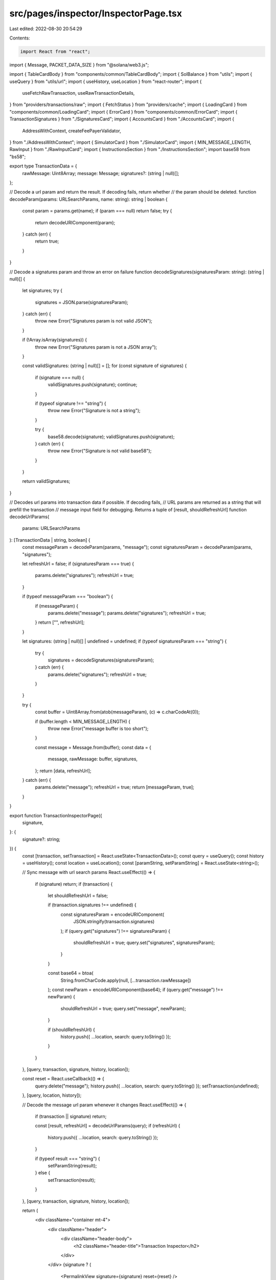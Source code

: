 src/pages/inspector/InspectorPage.tsx
=====================================

Last edited: 2022-08-30 20:54:29

Contents:

.. code-block:: tsx

    import React from "react";
import { Message, PACKET_DATA_SIZE } from "@solana/web3.js";

import { TableCardBody } from "components/common/TableCardBody";
import { SolBalance } from "utils";
import { useQuery } from "utils/url";
import { useHistory, useLocation } from "react-router";
import {
  useFetchRawTransaction,
  useRawTransactionDetails,
} from "providers/transactions/raw";
import { FetchStatus } from "providers/cache";
import { LoadingCard } from "components/common/LoadingCard";
import { ErrorCard } from "components/common/ErrorCard";
import { TransactionSignatures } from "./SignaturesCard";
import { AccountsCard } from "./AccountsCard";
import {
  AddressWithContext,
  createFeePayerValidator,
} from "./AddressWithContext";
import { SimulatorCard } from "./SimulatorCard";
import { MIN_MESSAGE_LENGTH, RawInput } from "./RawInputCard";
import { InstructionsSection } from "./InstructionsSection";
import base58 from "bs58";

export type TransactionData = {
  rawMessage: Uint8Array;
  message: Message;
  signatures?: (string | null)[];
};

// Decode a url param and return the result. If decoding fails, return whether
// the param should be deleted.
function decodeParam(params: URLSearchParams, name: string): string | boolean {
  const param = params.get(name);
  if (param === null) return false;
  try {
    return decodeURIComponent(param);
  } catch (err) {
    return true;
  }
}

// Decode a signatures param and throw an error on failure
function decodeSignatures(signaturesParam: string): (string | null)[] {
  let signatures;
  try {
    signatures = JSON.parse(signaturesParam);
  } catch (err) {
    throw new Error("Signatures param is not valid JSON");
  }

  if (!Array.isArray(signatures)) {
    throw new Error("Signatures param is not a JSON array");
  }

  const validSignatures: (string | null)[] = [];
  for (const signature of signatures) {
    if (signature === null) {
      validSignatures.push(signature);
      continue;
    }

    if (typeof signature !== "string") {
      throw new Error("Signature is not a string");
    }

    try {
      base58.decode(signature);
      validSignatures.push(signature);
    } catch (err) {
      throw new Error("Signature is not valid base58");
    }
  }

  return validSignatures;
}

// Decodes url params into transaction data if possible. If decoding fails,
// URL params are returned as a string that will prefill the transaction
// message input field for debugging. Returns a tuple of [result, shouldRefreshUrl]
function decodeUrlParams(
  params: URLSearchParams
): [TransactionData | string, boolean] {
  const messageParam = decodeParam(params, "message");
  const signaturesParam = decodeParam(params, "signatures");

  let refreshUrl = false;
  if (signaturesParam === true) {
    params.delete("signatures");
    refreshUrl = true;
  }

  if (typeof messageParam === "boolean") {
    if (messageParam) {
      params.delete("message");
      params.delete("signatures");
      refreshUrl = true;
    }
    return ["", refreshUrl];
  }

  let signatures: (string | null)[] | undefined = undefined;
  if (typeof signaturesParam === "string") {
    try {
      signatures = decodeSignatures(signaturesParam);
    } catch (err) {
      params.delete("signatures");
      refreshUrl = true;
    }
  }

  try {
    const buffer = Uint8Array.from(atob(messageParam), (c) => c.charCodeAt(0));

    if (buffer.length < MIN_MESSAGE_LENGTH) {
      throw new Error("message buffer is too short");
    }

    const message = Message.from(buffer);
    const data = {
      message,
      rawMessage: buffer,
      signatures,
    };
    return [data, refreshUrl];
  } catch (err) {
    params.delete("message");
    refreshUrl = true;
    return [messageParam, true];
  }
}

export function TransactionInspectorPage({
  signature,
}: {
  signature?: string;
}) {
  const [transaction, setTransaction] = React.useState<TransactionData>();
  const query = useQuery();
  const history = useHistory();
  const location = useLocation();
  const [paramString, setParamString] = React.useState<string>();

  // Sync message with url search params
  React.useEffect(() => {
    if (signature) return;
    if (transaction) {
      let shouldRefreshUrl = false;

      if (transaction.signatures !== undefined) {
        const signaturesParam = encodeURIComponent(
          JSON.stringify(transaction.signatures)
        );
        if (query.get("signatures") !== signaturesParam) {
          shouldRefreshUrl = true;
          query.set("signatures", signaturesParam);
        }
      }

      const base64 = btoa(
        String.fromCharCode.apply(null, [...transaction.rawMessage])
      );
      const newParam = encodeURIComponent(base64);
      if (query.get("message") !== newParam) {
        shouldRefreshUrl = true;
        query.set("message", newParam);
      }

      if (shouldRefreshUrl) {
        history.push({ ...location, search: query.toString() });
      }
    }
  }, [query, transaction, signature, history, location]);

  const reset = React.useCallback(() => {
    query.delete("message");
    history.push({ ...location, search: query.toString() });
    setTransaction(undefined);
  }, [query, location, history]);

  // Decode the message url param whenever it changes
  React.useEffect(() => {
    if (transaction || signature) return;

    const [result, refreshUrl] = decodeUrlParams(query);
    if (refreshUrl) {
      history.push({ ...location, search: query.toString() });
    }

    if (typeof result === "string") {
      setParamString(result);
    } else {
      setTransaction(result);
    }
  }, [query, transaction, signature, history, location]);

  return (
    <div className="container mt-4">
      <div className="header">
        <div className="header-body">
          <h2 className="header-title">Transaction Inspector</h2>
        </div>
      </div>
      {signature ? (
        <PermalinkView signature={signature} reset={reset} />
      ) : transaction ? (
        <LoadedView transaction={transaction} onClear={reset} />
      ) : (
        <RawInput value={paramString} setTransactionData={setTransaction} />
      )}
    </div>
  );
}

function PermalinkView({
  signature,
}: {
  signature: string;
  reset: () => void;
}) {
  const details = useRawTransactionDetails(signature);
  const fetchTransaction = useFetchRawTransaction();
  const refreshTransaction = () => fetchTransaction(signature);
  const history = useHistory();
  const location = useLocation();
  const transaction = details?.data?.raw;
  const reset = React.useCallback(() => {
    history.push({ ...location, pathname: "/tx/inspector" });
  }, [history, location]);

  // Fetch details on load
  React.useEffect(() => {
    if (!details) fetchTransaction(signature);
  }, [signature, details, fetchTransaction]);

  if (!details || details.status === FetchStatus.Fetching) {
    return <LoadingCard />;
  } else if (details.status === FetchStatus.FetchFailed) {
    return (
      <ErrorCard
        retry={refreshTransaction}
        text="Failed to fetch transaction"
      />
    );
  } else if (!transaction) {
    return (
      <ErrorCard
        text="Transaction was not found"
        retry={reset}
        retryText="Reset"
      />
    );
  }

  const { message, signatures } = transaction;
  const tx = { message, rawMessage: message.serialize(), signatures };

  return <LoadedView transaction={tx} onClear={reset} />;
}

function LoadedView({
  transaction,
  onClear,
}: {
  transaction: TransactionData;
  onClear: () => void;
}) {
  const { message, rawMessage, signatures } = transaction;

  return (
    <>
      <OverviewCard message={message} raw={rawMessage} onClear={onClear} />
      <SimulatorCard message={message} />
      {signatures && (
        <TransactionSignatures
          message={message}
          signatures={signatures}
          rawMessage={rawMessage}
        />
      )}
      <AccountsCard message={message} />
      <InstructionsSection message={message} />
    </>
  );
}

const DEFAULT_FEES = {
  lamportsPerSignature: 5000,
};

function OverviewCard({
  message,
  raw,
  onClear,
}: {
  message: Message;
  raw: Uint8Array;
  onClear: () => void;
}) {
  const fee =
    message.header.numRequiredSignatures * DEFAULT_FEES.lamportsPerSignature;
  const feePayerValidator = createFeePayerValidator(fee);

  const size = React.useMemo(() => {
    const sigBytes = 1 + 64 * message.header.numRequiredSignatures;
    return sigBytes + raw.length;
  }, [message, raw]);

  return (
    <>
      <div className="card">
        <div className="card-header">
          <h3 className="card-header-title">Transaction Overview</h3>
          <button className="btn btn-sm d-flex btn-white" onClick={onClear}>
            Clear
          </button>
        </div>
        <TableCardBody>
          <tr>
            <td>Serialized Size</td>
            <td className="text-lg-end">
              <div className="d-flex align-items-end flex-column">
                {size} bytes
                <span
                  className={
                    size <= PACKET_DATA_SIZE ? "text-muted" : "text-warning"
                  }
                >
                  Max transaction size is {PACKET_DATA_SIZE} bytes
                </span>
              </div>
            </td>
          </tr>
          <tr>
            <td>Fees</td>
            <td className="text-lg-end">
              <div className="d-flex align-items-end flex-column">
                <SolBalance lamports={fee} />
                <span className="text-muted">
                  {`Each signature costs ${DEFAULT_FEES.lamportsPerSignature} lamports`}
                </span>
              </div>
            </td>
          </tr>
          <tr>
            <td>
              <div className="d-flex align-items-start flex-column">
                Fee payer
                <span className="mt-1">
                  <span className="badge bg-info-soft me-2">Signer</span>
                  <span className="badge bg-danger-soft me-2">Writable</span>
                </span>
              </div>
            </td>
            <td className="text-end">
              {message.accountKeys.length === 0 ? (
                "No Fee Payer"
              ) : (
                <AddressWithContext
                  pubkey={message.accountKeys[0]}
                  validator={feePayerValidator}
                />
              )}
            </td>
          </tr>
        </TableCardBody>
      </div>
    </>
  );
}


